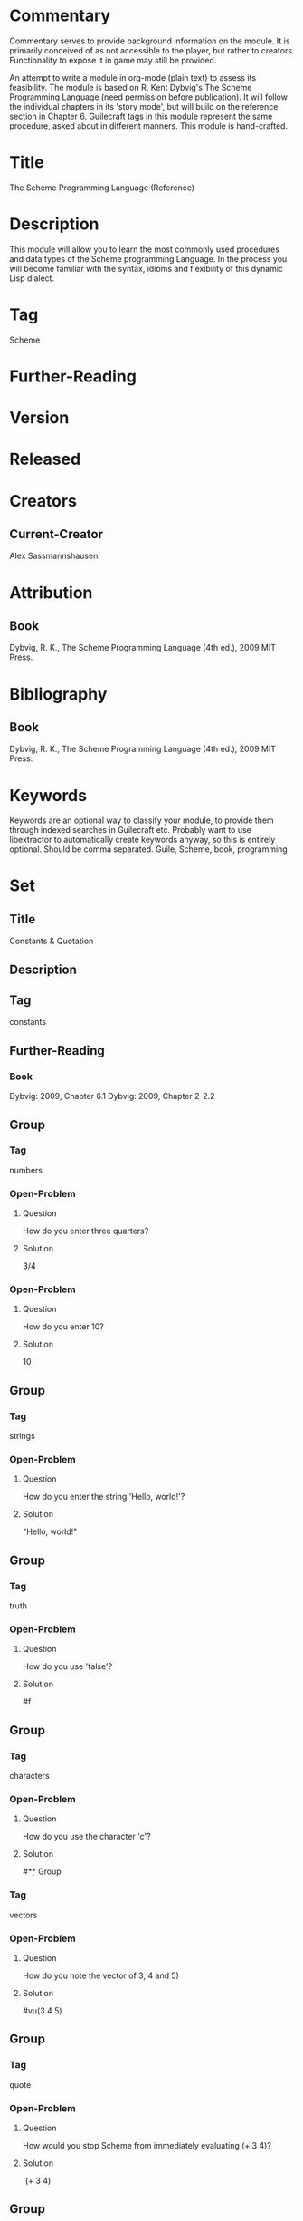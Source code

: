 * Commentary
Commentary serves to provide background information on the module. It is primarily conceived of as not accessible to the player, but rather to creators. Functionality to expose it in game may still be provided.

An attempt to write a module in org-mode (plain text) to assess its feasibility.
The module is based on R. Kent Dybvig's The Scheme Programming Language (need permission before publication).
It will follow the individual chapters in its 'story mode', but will build on the reference section in Chapter 6.
Guilecraft tags in this module represent the same procedure, asked about in different manners. 
This module is hand-crafted.
* Title
The Scheme Programming Language (Reference)
* Description
This module will allow you to learn the most commonly used procedures and data types of the Scheme programming Language. In the process you will become familiar with the syntax, idioms and flexibility of this dynamic Lisp dialect.
* Tag
Scheme
* Further-Reading
* Version
* Released
* Creators 
** Current-Creator
Alex Sassmannshausen
* Attribution
** Book
Dybvig, R. K., The Scheme Programming Language (4th ed.), 2009 MIT Press.
* Bibliography
** Book
Dybvig, R. K., The Scheme Programming Language (4th ed.), 2009 MIT Press.
* Keywords
Keywords are an optional way to classify your module, to provide them through indexed searches in Guilecraft etc. Probably want to use libextractor to automatically create keywords anyway, so this is entirely optional.
Should be comma separated.
Guile, Scheme, book, programming
* Set
** Title
Constants & Quotation
** Description
** Tag
constants
** Further-Reading
*** Book
Dybvig: 2009, Chapter 6.1
Dybvig: 2009, Chapter 2-2.2
** Group
*** Tag
numbers
*** Open-Problem
**** Question
How do you enter three quarters?
**** Solution
3/4
*** Open-Problem
**** Question
How do you enter 10?
**** Solution
10
** Group
*** Tag
strings
*** Open-Problem
**** Question
How do you enter the string 'Hello, world!'?
**** Solution
     "Hello, world!"
** Group
*** Tag
truth
*** Open-Problem
**** Question
How do you use 'false'?
**** Solution
#f
** Group
*** Tag
characters
*** Open-Problem
**** Question
How do you use the character 'c'?
**** Solution
#\c
** Group
*** Tag
vectors
*** Open-Problem
**** Question
How do you note the vector of 3, 4 and 5)
**** Solution
#vu(3 4 5)
** Group
*** Tag
quote
*** Open-Problem
**** Question
How would you stop Scheme from immediately evaluating (+ 3 4)?
**** Solution
'(+ 3 4)
** Group
*** Tag
quasiquote
*** Set
**** Tag
beginner
**** Open-Problem
***** Question
What is the shorthand for (quasiquote (3 4))?
***** Solution
`(3 4)
**** Open-Problem
***** Question
What is the shorthand for (quasiquote (7 (unquote (+ 3 4))))?
***** Solution
`(7 ,(+ 3 4))
*** Set
**** Tag
advanced
**** Open-Problem
***** Question
How would you get Scheme to evaluate (+ 3 4) within the to be quoted expression (* 7 (+ 3 4))?
***** Solution
`(* 7 ,(+ 3 4))
**** Open-Problem
***** Commentary
Should be a multiple choice question, as there are several correct answers to the below question…
***** Question
How would you get Scheme to both quote and flatten the nested list (3 4 5 (6 7) 8)?
***** Solution
`(3 4 5 ,@(list 6 7) 8)
